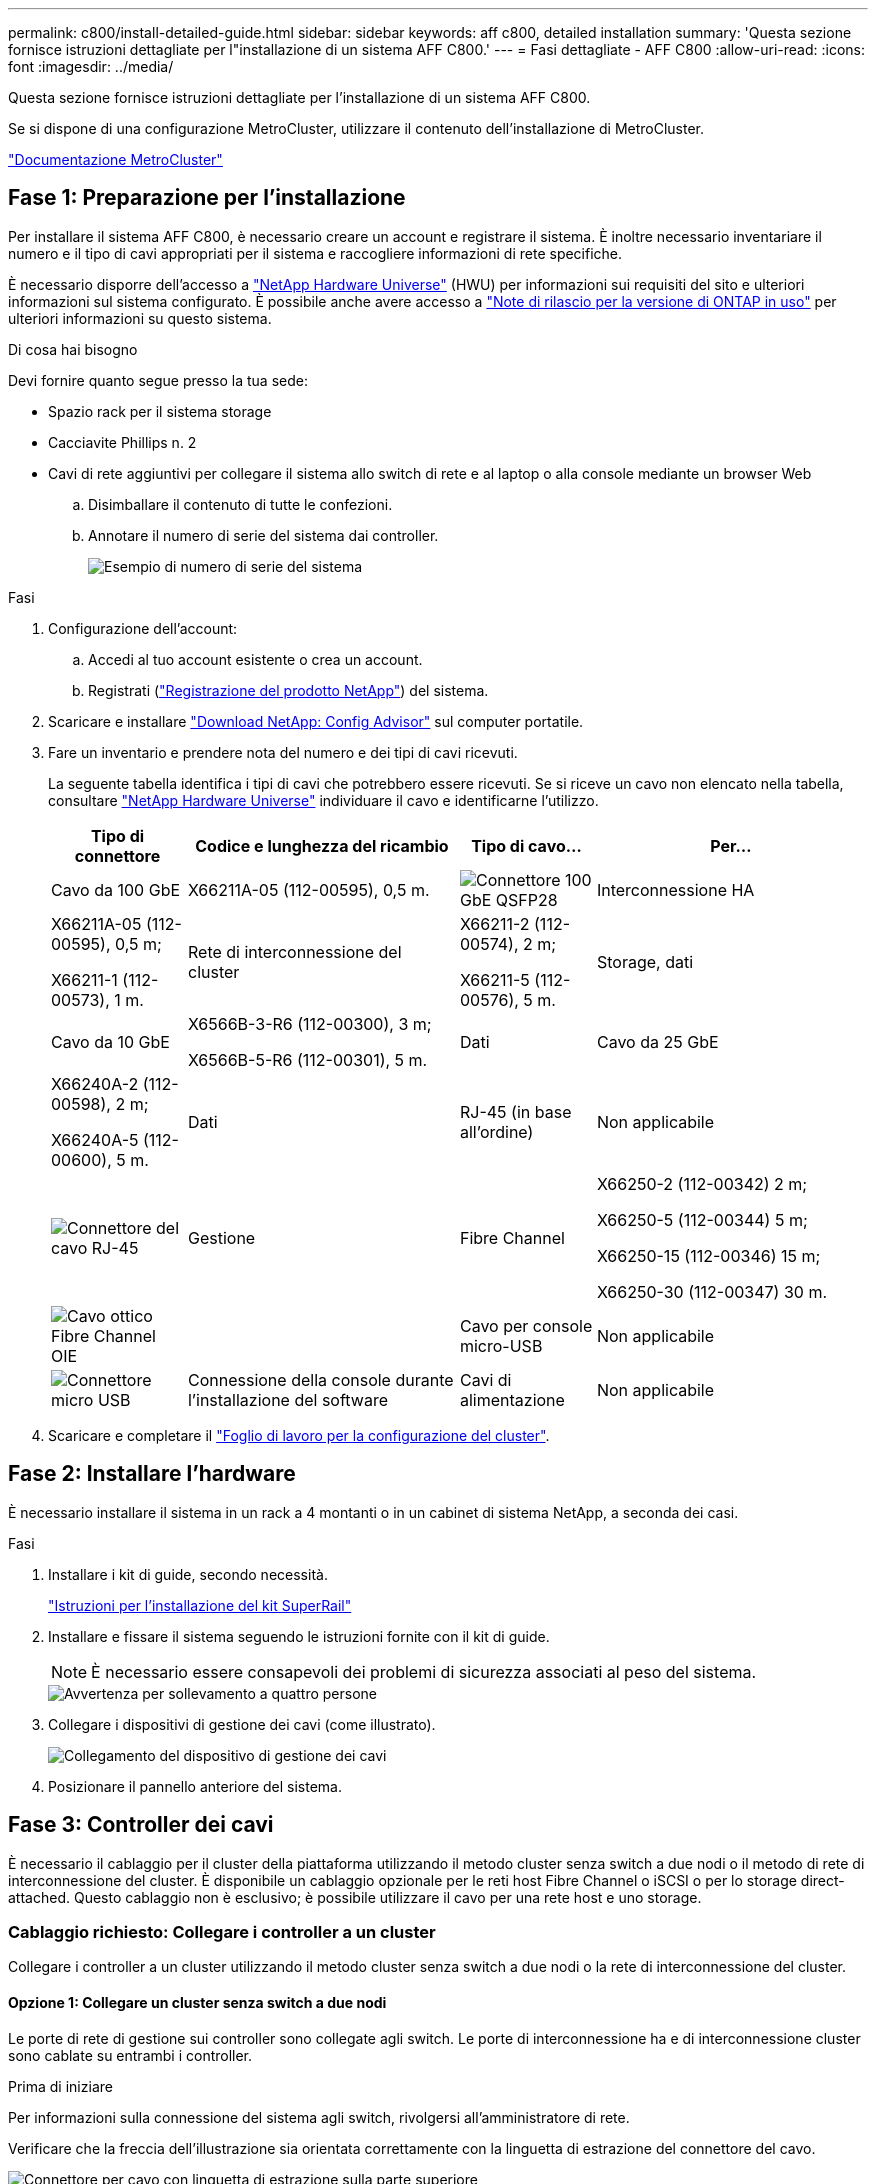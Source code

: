 ---
permalink: c800/install-detailed-guide.html 
sidebar: sidebar 
keywords: aff c800, detailed installation 
summary: 'Questa sezione fornisce istruzioni dettagliate per l"installazione di un sistema AFF C800.' 
---
= Fasi dettagliate - AFF C800
:allow-uri-read: 
:icons: font
:imagesdir: ../media/


[role="lead"]
Questa sezione fornisce istruzioni dettagliate per l'installazione di un sistema AFF C800.

Se si dispone di una configurazione MetroCluster, utilizzare il contenuto dell'installazione di MetroCluster.

https://docs.netapp.com/us-en/ontap-metrocluster/index.html["Documentazione MetroCluster"^]



== Fase 1: Preparazione per l'installazione

Per installare il sistema AFF C800, è necessario creare un account e registrare il sistema. È inoltre necessario inventariare il numero e il tipo di cavi appropriati per il sistema e raccogliere informazioni di rete specifiche.

È necessario disporre dell'accesso a link:https://hwu.netapp.com["NetApp Hardware Universe"^] (HWU) per informazioni sui requisiti del sito e ulteriori informazioni sul sistema configurato. È possibile anche avere accesso a link:http://mysupport.netapp.com/documentation/productlibrary/index.html?productID=62286["Note di rilascio per la versione di ONTAP in uso"^] per ulteriori informazioni su questo sistema.

.Di cosa hai bisogno
Devi fornire quanto segue presso la tua sede:

* Spazio rack per il sistema storage
* Cacciavite Phillips n. 2
* Cavi di rete aggiuntivi per collegare il sistema allo switch di rete e al laptop o alla console mediante un browser Web
+
.. Disimballare il contenuto di tutte le confezioni.
.. Annotare il numero di serie del sistema dai controller.
+
image::../media/drw_ssn_label.png[Esempio di numero di serie del sistema]





.Fasi
. Configurazione dell'account:
+
.. Accedi al tuo account esistente o crea un account.
.. Registrati (link:https://mysupport.netapp.com/eservice/registerSNoAction.do?moduleName=RegisterMyProduct["Registrazione del prodotto NetApp"^]) del sistema.


. Scaricare e installare link:https://mysupport.netapp.com/site/tools/tool-eula/activeiq-configadvisor["Download NetApp: Config Advisor"^] sul computer portatile.
. Fare un inventario e prendere nota del numero e dei tipi di cavi ricevuti.
+
La seguente tabella identifica i tipi di cavi che potrebbero essere ricevuti. Se si riceve un cavo non elencato nella tabella, consultare link:https://hwu.netapp.com["NetApp Hardware Universe"^] individuare il cavo e identificarne l'utilizzo.

+
[cols="1,2,1,2"]
|===
| Tipo di connettore | Codice e lunghezza del ricambio | Tipo di cavo... | Per... 


 a| 
Cavo da 100 GbE
 a| 
X66211A-05 (112-00595), 0,5 m.
 a| 
image:../media/oie_cable100_gbe_qsfp28.png["Connettore 100 GbE QSFP28"]
 a| 
Interconnessione HA



 a| 
X66211A-05 (112-00595), 0,5 m;

X66211-1 (112-00573), 1 m.
 a| 
Rete di interconnessione del cluster



 a| 
X66211-2 (112-00574), 2 m;

X66211-5 (112-00576), 5 m.
 a| 
Storage, dati



 a| 
Cavo da 10 GbE
 a| 
X6566B-3-R6 (112-00300), 3 m;

X6566B-5-R6 (112-00301), 5 m.
 a| 
Dati



 a| 
Cavo da 25 GbE
 a| 
X66240A-2 (112-00598), 2 m;

X66240A-5 (112-00600), 5 m.
 a| 
Dati



 a| 
RJ-45 (in base all'ordine)
 a| 
Non applicabile
 a| 
image:../media/oie_cable_rj45.png["Connettore del cavo RJ-45"]
 a| 
Gestione



 a| 
Fibre Channel
 a| 
X66250-2 (112-00342) 2 m;

X66250-5 (112-00344) 5 m;

X66250-15 (112-00346) 15 m;

X66250-30 (112-00347) 30 m.
 a| 
image:../media/oie_cable_fc_optical.png["Cavo ottico Fibre Channel OIE"]
 a| 



 a| 
Cavo per console micro-USB
 a| 
Non applicabile
 a| 
image:../media/oie_cable_micro_usb.png["Connettore micro USB"]
 a| 
Connessione della console durante l'installazione del software



 a| 
Cavi di alimentazione
 a| 
Non applicabile
 a| 
image:../media/oie_cable_power.png["Cavi di alimentazione"]
 a| 
Accensione del sistema

|===
. Scaricare e completare il link:https://library.netapp.com/ecm/ecm_download_file/ECMLP2839002["Foglio di lavoro per la configurazione del cluster"^].




== Fase 2: Installare l'hardware

È necessario installare il sistema in un rack a 4 montanti o in un cabinet di sistema NetApp, a seconda dei casi.

.Fasi
. Installare i kit di guide, secondo necessità.
+
link:/platform-supplemental/superrail-install.html["Istruzioni per l'installazione del kit SuperRail"^]

. Installare e fissare il sistema seguendo le istruzioni fornite con il kit di guide.
+

NOTE: È necessario essere consapevoli dei problemi di sicurezza associati al peso del sistema.

+
image::../media/drw_affa800_weight_caution.png[Avvertenza per sollevamento a quattro persone]

. Collegare i dispositivi di gestione dei cavi (come illustrato).
+
image::../media/drw_affa800_install_cable_mgmt.png[Collegamento del dispositivo di gestione dei cavi]

. Posizionare il pannello anteriore del sistema.




== Fase 3: Controller dei cavi

È necessario il cablaggio per il cluster della piattaforma utilizzando il metodo cluster senza switch a due nodi o il metodo di rete di interconnessione del cluster. È disponibile un cablaggio opzionale per le reti host Fibre Channel o iSCSI o per lo storage direct-attached. Questo cablaggio non è esclusivo; è possibile utilizzare il cavo per una rete host e uno storage.



=== Cablaggio richiesto: Collegare i controller a un cluster

Collegare i controller a un cluster utilizzando il metodo cluster senza switch a due nodi o la rete di interconnessione del cluster.



==== Opzione 1: Collegare un cluster senza switch a due nodi

Le porte di rete di gestione sui controller sono collegate agli switch. Le porte di interconnessione ha e di interconnessione cluster sono cablate su entrambi i controller.

.Prima di iniziare
Per informazioni sulla connessione del sistema agli switch, rivolgersi all'amministratore di rete.

Verificare che la freccia dell'illustrazione sia orientata correttamente con la linguetta di estrazione del connettore del cavo.

image::../media/oie_cable_pull_tab_up.png[Connettore per cavo con linguetta di estrazione sulla parte superiore]


NOTE: Quando si inserisce il connettore, si dovrebbe avvertire uno scatto in posizione; se non si sente uno scatto, rimuoverlo, ruotarlo e riprovare.

.Fasi
. Utilizzare l'animazione o i passaggi in tabella per completare il cablaggio tra i controller e gli switch:
+
.Animazione - collegare un cluster senza switch a due nodi
video::edc42447-f721-4cbe-b080-ab0c0123a139[panopto]
+
[cols="10,90"]
|===
| Fase | Eseguire su ciascun modulo controller 


 a| 
image:../media/icon_square_1_blue.png["Numero di didascalia 1"]
 a| 
Collegare le porte di interconnessione ha:

** da e0b a e0b
** da e1b a e1b
image:../media/drw_affa800_ha_pair_cabling.png["Cablaggio di coppia HA"]




 a| 
image:../media/icon_square_2_yellow.png["Numero di didascalia 2"]
 a| 
Collegare via cavo le porte di interconnessione del cluster:

** da e0a e0a
** da e1a a e1a
image:../media/drw_affa800_tnsc_clust_cabling.png["Cablaggio di interconnessione in cluster in un cluster senza switch a due nodi"]




 a| 
image:../media/icon_square_3_orange.png["Passaggio 3"]
 a| 
Collegare le porte di gestione agli switch della rete di gestione    image:../media/drw_affa800_mgmt_cabling.png["Immagine che mostra la posizione delle porte di gestione sul retro del sistema"]



 a| 
image:../media/oie_legend_icon_attn_symbol.png["Simbolo di attenzione"]
 a| 
NON collegare i cavi di alimentazione a questo punto.

|===
. Per eseguire il cablaggio opzionale, vedere:
+
** <<Opzione 1: Collegamento via cavo a una rete host Fibre Channel>>
** <<Opzione 2: Collegamento via cavo a una rete host 10 GbE>>
** <<Opzione 3: Collegare i controller a un singolo shelf di dischi>>
** <<Opzione 4: Collegare i controller a due shelf di dischi>>


. Per completare la configurazione del sistema, vedere link:install-detailed-guide.html#step-4-complete-system-setup-and-configuration["Fase 4: Completare l'installazione e la configurazione del sistema"].




==== Opzione 2: Cavo a del cluster con switch

Le porte di rete di gestione e interconnessione cluster dei controller sono collegate agli switch, mentre le porte di interconnessione ha sono cablate su entrambi i controller.

.Prima di iniziare
Per informazioni sulla connessione del sistema agli switch, rivolgersi all'amministratore di rete.

Verificare che la freccia dell'illustrazione sia orientata correttamente con la linguetta di estrazione del connettore del cavo.

image::../media/oie_cable_pull_tab_up.png[Connettore per cavo con linguetta di estrazione sulla parte superiore]


NOTE: Quando si inserisce il connettore, si dovrebbe avvertire uno scatto in posizione; se non si sente uno scatto, rimuoverlo, ruotarlo e riprovare.

.Fasi
. Utilizzare l'animazione o i passaggi in tabella per completare il cablaggio tra i controller e gli switch:
+
.Animazione - cavo a cluster con switch
video::49e48140-4c5a-4395-a7d7-ab0c0123a10e[panopto]
+
[cols="10,90"]
|===
| Fase | Eseguire su ciascun modulo controller 


 a| 
image:../media/icon_square_1_blue.png["Numero di didascalia 1"]
 a| 
Collegare le porte di interconnessione ha:

** da e0b a e0b
** da e1b a e1b
image:../media/drw_affa800_ha_pair_cabling.png["Cablaggio di coppia HA"]




 a| 
image:../media/icon_square_2_yellow.png["Numero di didascalia 2"]
 a| 
Collegare le porte di interconnessione del cluster agli switch di interconnessione del cluster 100 GbE.
** e0a
** e1a
image:../media/drw_affa800_switched_clust_cabling.png["Cablaggio di interconnessione in cluster"]



 a| 
image:../media/icon_square_3_orange.png["Passaggio 3"]
 a| 
Collegare le porte di gestione agli switch della rete di gestione    image:../media/drw_affa800_mgmt_cabling.png["Immagine che mostra la posizione delle porte di gestione sul retro del sistema"]



 a| 
image:../media/oie_legend_icon_attn_symbol.png["Simbolo di attenzione"]
 a| 
NON collegare i cavi di alimentazione a questo punto.

|===
. Per eseguire il cablaggio opzionale, vedere:
+
** <<Opzione 1: Collegamento via cavo a una rete host Fibre Channel>>
** <<Opzione 2: Collegamento via cavo a una rete host 10 GbE>>
** <<Opzione 3: Collegare i controller a un singolo shelf di dischi>>
** <<Opzione 4: Collegare i controller a due shelf di dischi>>


. Per completare la configurazione del sistema, vedere link:install-detailed-guide.html#step-4-complete-system-setup-and-configuration["Fase 4: Completare l'installazione e la configurazione del sistema"].




=== Cablaggio opzionale: Opzioni dipendenti dalla configurazione dei cavi

Si dispone di un cablaggio opzionale dipendente dalla configurazione per le reti host Fibre Channel o iSCSI o lo storage direct-attached. Questo cablaggio non è esclusivo; è possibile disporre di un cablaggio a una rete host e a uno storage.



==== Opzione 1: Collegamento via cavo a una rete host Fibre Channel

Le porte Fibre Channel dei controller sono collegate agli switch di rete host Fibre Channel.

.Prima di iniziare
Per informazioni sulla connessione del sistema agli switch, rivolgersi all'amministratore di rete.

Verificare che la freccia dell'illustrazione sia orientata correttamente con la linguetta di estrazione del connettore del cavo.

image::../media/oie_cable_pull_tab_up.png[Connettore per cavo con linguetta di estrazione sulla parte superiore]


NOTE: Quando si inserisce il connettore, si dovrebbe avvertire uno scatto in posizione; se non si sente uno scatto, rimuoverlo, ruotarlo e riprovare.

[cols="10,90"]
|===
| Fase | Eseguire su ciascun modulo controller 


 a| 
1
 a| 
Collegare le porte da 2a a 2d agli switch host FC.image:../media/drw_affa800_fc_host_cabling.png["Cablaggio di rete host Fibre Channel"]



 a| 
2
 a| 
Per eseguire altri cablaggi opzionali, scegliere tra:

* <<Opzione 3: Collegare i controller a un singolo shelf di dischi>>
* <<Opzione 4: Collegare i controller a due shelf di dischi>>




 a| 
3
 a| 
Per completare la configurazione del sistema, vedere link:install-detailed-guide.html#step-4-complete-system-setup-and-configuration["Fase 4: Completare l'installazione e la configurazione del sistema"].

|===


==== Opzione 2: Collegamento via cavo a una rete host 10 GbE

Le porte 10 GbE sui controller sono collegate agli switch di rete host 10 GbE.

.Prima di iniziare
Per informazioni sulla connessione del sistema agli switch, rivolgersi all'amministratore di rete.

Verificare che la freccia dell'illustrazione sia orientata correttamente con la linguetta di estrazione del connettore del cavo.

image::../media/oie_cable_pull_tab_up.png[Connettore per cavo con linguetta di estrazione sulla parte superiore]


NOTE: Quando si inserisce il connettore, si dovrebbe avvertire uno scatto in posizione; se non si sente uno scatto, rimuoverlo, ruotarlo e riprovare.

[cols="10,90"]
|===
| Fase | Eseguire su ciascun modulo controller 


 a| 
1
 a| 
Collegare le porte da e4a a e4d agli switch di rete host da 10 GbE.image:../media/drw_affa800_10gbe_host_cabling.png["Cablaggio di rete host"]



 a| 
2
 a| 
Per eseguire altri cablaggi opzionali, scegliere tra:

* <<Opzione 3: Collegare i controller a un singolo shelf di dischi>>
* <<Opzione 4: Collegare i controller a due shelf di dischi>>




 a| 
3
 a| 
Per completare la configurazione del sistema, vedere link:install-detailed-guide.html#step-4-complete-system-setup-and-configuration["Fase 4: Completare l'installazione e la configurazione del sistema"].

|===


==== Opzione 3: Collegare i controller a un singolo shelf di dischi

È necessario collegare ciascun controller ai moduli NSM sullo shelf di dischi NS224.

.Prima di iniziare
Verificare che la freccia dell'illustrazione sia orientata correttamente con la linguetta di estrazione del connettore del cavo.

image::../media/oie_cable_pull_tab_up.png[Connettore per cavo con linguetta di estrazione sulla parte superiore]


NOTE: Quando si inserisce il connettore, si dovrebbe avvertire uno scatto in posizione; se non si sente uno scatto, rimuoverlo, ruotarlo e riprovare.

Utilizzare l'animazione o le fasi tabulate per collegare i controller a un singolo shelf:

.Animazione - collegare i controller a un singolo shelf di dischi
video::09dade4f-00bd-4d41-97d7-ab0c0123a0b4[panopto]
[cols="10,90"]
|===
| Fase | Eseguire su ciascun modulo controller 


 a| 
image:../media/icon_square_1_blue.png["Numero di didascalia 1"]
 a| 
Collegare il controller del cavo A allo shelf:    image:../media/drw_affa800_1shelf_cabling_a.png["Collegare i controller a un singolo shelf"]



 a| 
image:../media/icon_square_2_yellow.png["Numero di didascalia 2"]
 a| 
Collegare il controller del cavo B allo shelf:    image:../media/drw_affa800_1shelf_cabling_b.png["Collegare il controller B a un unico ripiano"]

|===
Per completare la configurazione del sistema, vedere link:install-detailed-guide.html#step-4-complete-system-setup-and-configuration["Fase 4: Completare l'installazione e la configurazione del sistema"].



==== Opzione 4: Collegare i controller a due shelf di dischi

È necessario collegare ciascun controller ai moduli NSM su entrambi gli shelf di dischi NS224.

.Prima di iniziare
Verificare che la freccia dell'illustrazione sia orientata correttamente con la linguetta di estrazione del connettore del cavo.

image::../media/oie_cable_pull_tab_up.png[Connettore per cavo con linguetta di estrazione sulla parte superiore]


NOTE: Quando si inserisce il connettore, si dovrebbe avvertire uno scatto in posizione; se non si sente uno scatto, rimuoverlo, ruotarlo e riprovare.

Utilizzare l'animazione o i passaggi tabulati per collegare i controller a due shelf di dischi:

.Animazione - collegare i controller a due shelf di dischi
video::fe50ac38-9375-4e6b-85af-ab0c0123a0e0[panopto]
[cols="10,90"]
|===
| Fase | Eseguire su ciascun modulo controller 


 a| 
image:../media/icon_square_1_blue.png["Numero di didascalia 1"]
 a| 
Collegare il controller dei cavi A agli shelf:    image:../media/drw_affa800_2shelf_cabling_a.png["Collegare il controller A a due ripiani"]



 a| 
image:../media/icon_square_2_yellow.png["Numero di didascalia 2"]
 a| 
Collegare il controller dei cavi B agli shelf:    image:../media/drw_affa800_2shelf_cabling_b.png["Collegare il controller B a due ripiani"]

|===
Per completare la configurazione del sistema, vedere link:install-detailed-guide.html#step-4-complete-system-setup-and-configuration["Fase 4: Completare l'installazione e la configurazione del sistema"].



== Fase 4: Completare l'installazione e la configurazione del sistema

Completare l'installazione e la configurazione del sistema utilizzando il rilevamento del cluster solo con una connessione allo switch e al laptop oppure collegandosi direttamente a un controller del sistema e quindi allo switch di gestione.



=== Opzione 1: Completare la configurazione e la configurazione del sistema se è attivato il rilevamento della rete

Se sul laptop è attivata la funzione di rilevamento della rete, è possibile completare l'installazione e la configurazione del sistema utilizzando la funzione di rilevamento automatico del cluster.

.Fasi
. Utilizzare la seguente animazione per accendere e impostare gli ID degli shelf per uno o più shelf di dischi:
+
Per gli shelf di dischi NS224, gli shelf ID sono preimpostati su 00 e 01. Se si desidera modificare gli ID dello shelf, utilizzare l'estremità raddrizzata di una graffetta o una penna a sfera a punta stretta per accedere al pulsante ID dello shelf dietro la mascherina.

+
.Animazione - impostazione degli ID dello shelf di dischi
video::c500e747-30f8-4763-9065-afbf00008e7f[panopto]
. Collegare i cavi di alimentazione agli alimentatori del controller, quindi collegarli a fonti di alimentazione su diversi circuiti.
+
Il sistema inizia l'avvio. L'avvio iniziale può richiedere fino a otto minuti.

. Assicurarsi che il rilevamento della rete sia attivato sul laptop.
+
Per ulteriori informazioni, consultare la guida in linea del portatile.

. Collegare il laptop allo switch di gestione:


image::../media/dwr_laptop_to_switch_only.svg[solo da portatile a switch dwr]

. Selezionare un'icona ONTAP elencata per scoprire:
+
image::../media/drw_autodiscovery_controler_select.png[Selezionare un'icona ONTAP]

+
.. Aprire file Explorer.
.. Fare clic su *Network* nel riquadro sinistro.
.. Fare clic con il pulsante destro del mouse e selezionare *refresh*.
.. Fare doppio clic sull'icona ONTAP e accettare i certificati visualizzati sullo schermo.
+

NOTE: XXXXX è il numero di serie del sistema per il nodo di destinazione.

+
Viene visualizzato Gestione sistema.



. Utilizzare la configurazione guidata di System Manager per configurare il sistema utilizzando i dati raccolti in link:https://library.netapp.com/ecm/ecm_download_file/ECMLP2862613["Guida alla configurazione di ONTAP"^].
. Configura il tuo account e scarica Active IQ Config Advisor:
+
.. Accedi al tuo account esistente o crea un account.
+
https://mysupport.netapp.com/site/user/registration["Registrazione del supporto NetApp"]

.. Registrare il sistema.
+
https://mysupport.netapp.com/site/systems/register["Registrazione del prodotto NetApp"]

.. Scarica Active IQ Config Advisor.
+
https://mysupport.netapp.com/site/tools["Download NetApp: Config Advisor"]



. Verificare lo stato del sistema eseguendo Config Advisor.
. Una volta completata la configurazione iniziale, passare alla link:https://www.netapp.com/data-management/oncommand-system-documentation/["ONTAP  risorse di documentazione per il gestore di sistema ONTAP"^] Pagina per informazioni sulla configurazione di funzioni aggiuntive in ONTAP.




=== Opzione 2: Completare la configurazione e la configurazione del sistema se il rilevamento della rete non è attivato

Se il rilevamento della rete non è abilitato sul laptop, è necessario completare la configurazione e la configurazione utilizzando questa attività.

.Fasi
. Cablare e configurare il laptop o la console:
+
.. Impostare la porta della console del portatile o della console su 115,200 baud con N-8-1.
+

NOTE: Per informazioni su come configurare la porta della console, consultare la guida in linea del portatile o della console.

.. Collegare il cavo della console al computer portatile o alla console e la porta della console sul controller utilizzando il cavo della console fornito con il sistema.
+
image::../media/drw_console_connect_affa800.png[Collegamento alla porta della console]

.. Collegare il laptop o la console allo switch sulla subnet di gestione.
+
image::../media/drw_client_mgmt_subnet_affa800.png[Collegamento del laptop o della console per attivare la subnet di gestione]

.. Assegnare un indirizzo TCP/IP al portatile o alla console, utilizzando un indirizzo presente nella subnet di gestione.


. Utilizzare la seguente animazione per accendere e impostare gli ID degli shelf per uno o più shelf di dischi:
+
Per gli shelf di dischi NS224, gli shelf ID sono preimpostati su 00 e 01. Se si desidera modificare gli ID dello shelf, utilizzare l'estremità raddrizzata di una graffetta o una penna a sfera a punta stretta per accedere al pulsante ID dello shelf dietro la mascherina.

+
.Animazione - impostazione degli ID dello shelf di dischi
video::c500e747-30f8-4763-9065-afbf00008e7f[panopto]
. Collegare i cavi di alimentazione agli alimentatori del controller, quindi collegarli a fonti di alimentazione su diversi circuiti.
+
Il sistema inizia l'avvio. L'avvio iniziale può richiedere fino a otto minuti.

. Assegnare un indirizzo IP di gestione del nodo iniziale a uno dei nodi.
+
[cols="1,2"]
|===
| Se la rete di gestione dispone di DHCP... | Quindi... 


 a| 
Configurato
 a| 
Registrare l'indirizzo IP assegnato ai nuovi controller.



 a| 
Non configurato
 a| 
.. Aprire una sessione della console utilizzando putty, un server terminal o un server equivalente per l'ambiente in uso.
+

NOTE: Se non si sa come configurare PuTTY, consultare la guida in linea del portatile o della console.

.. Inserire l'indirizzo IP di gestione quando richiesto dallo script.


|===
. Utilizzando System Manager sul laptop o sulla console, configurare il cluster:
+
.. Puntare il browser sull'indirizzo IP di gestione del nodo.
+

NOTE: Il formato dell'indirizzo è +https://x.x.x.x+.

.. Configurare il sistema utilizzando i dati raccolti in link:https://library.netapp.com/ecm/ecm_download_file/ECMLP2862613["Guida alla configurazione di ONTAP"^].


. Configura il tuo account e scarica Active IQ Config Advisor:
+
.. Accedi al tuo account esistente o crea un account.
+
https://mysupport.netapp.com/site/user/registration["Registrazione del supporto NetApp"]

.. Registrare il sistema.
+
https://mysupport.netapp.com/site/systems/register["Registrazione del prodotto NetApp"]

.. Scarica Active IQ Config Advisor.
+
https://mysupport.netapp.com/site/tools["Download NetApp: Config Advisor"]



. Verificare lo stato del sistema eseguendo Config Advisor.
. Una volta completata la configurazione iniziale, passare alla link:https://www.netapp.com/data-management/oncommand-system-documentation/["ONTAP  risorse di documentazione per il gestore di sistema ONTAP"^] Pagina per informazioni sulla configurazione di funzioni aggiuntive in ONTAP.

